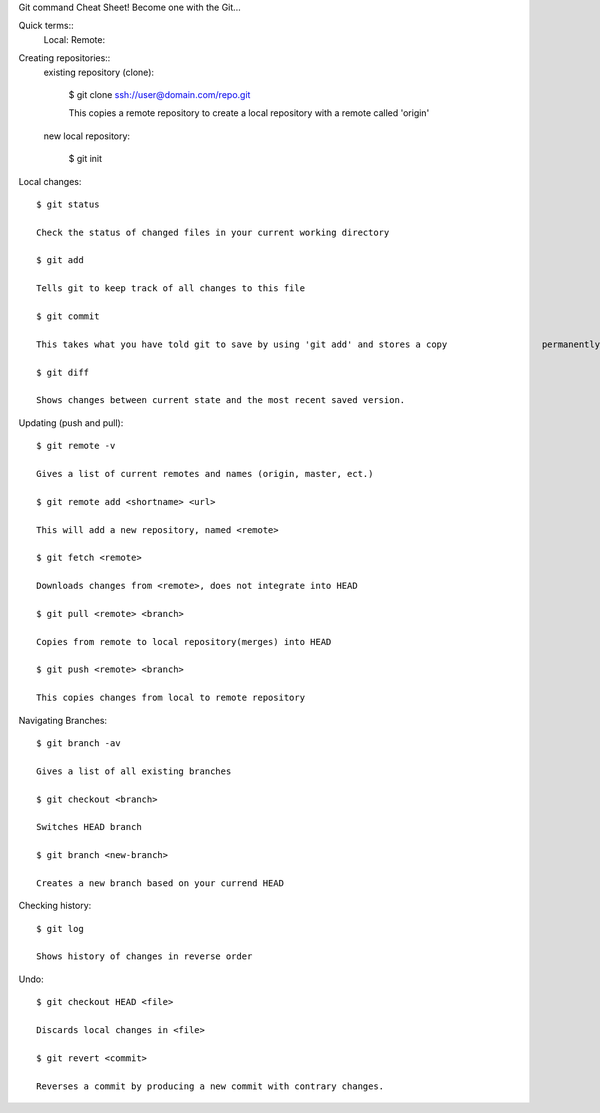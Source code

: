 Git command Cheat Sheet! Become one with the Git…

Quick terms::
	Local:
	Remote:

Creating repositories::
	existing repository (clone):
		
		$ git clone ssh://user@domain.com/repo.git

		This copies a remote repository to create a local repository with a remote 			called 'origin'

	new local repository:

		$ git init

Local changes::

	$ git status
	
	Check the status of changed files in your current working directory

	$ git add
	
	Tells git to keep track of all changes to this file

	$ git commit

	This takes what you have told git to save by using 'git add' and stores a copy 			permanently inside .git dr. This copy is a 'revision'.

	$ git diff

	Shows changes between current state and the most recent saved version.

Updating (push and pull)::

	$ git remote -v

	Gives a list of current remotes and names (origin, master, ect.)

	$ git remote add <shortname> <url>

	This will add a new repository, named <remote>

	$ git fetch <remote>

	Downloads changes from <remote>, does not integrate into HEAD

	$ git pull <remote> <branch>

	Copies from remote to local repository(merges) into HEAD

	$ git push <remote> <branch>

	This copies changes from local to remote repository

Navigating Branches::

	$ git branch -av

	Gives a list of all existing branches

	$ git checkout <branch>

	Switches HEAD branch

	$ git branch <new-branch>

	Creates a new branch based on your currend HEAD


Checking history::

	$ git log 

	Shows history of changes in reverse order

Undo::

	$ git checkout HEAD <file>

	Discards local changes in <file>

	$ git revert <commit>

	Reverses a commit by producing a new commit with contrary changes.
